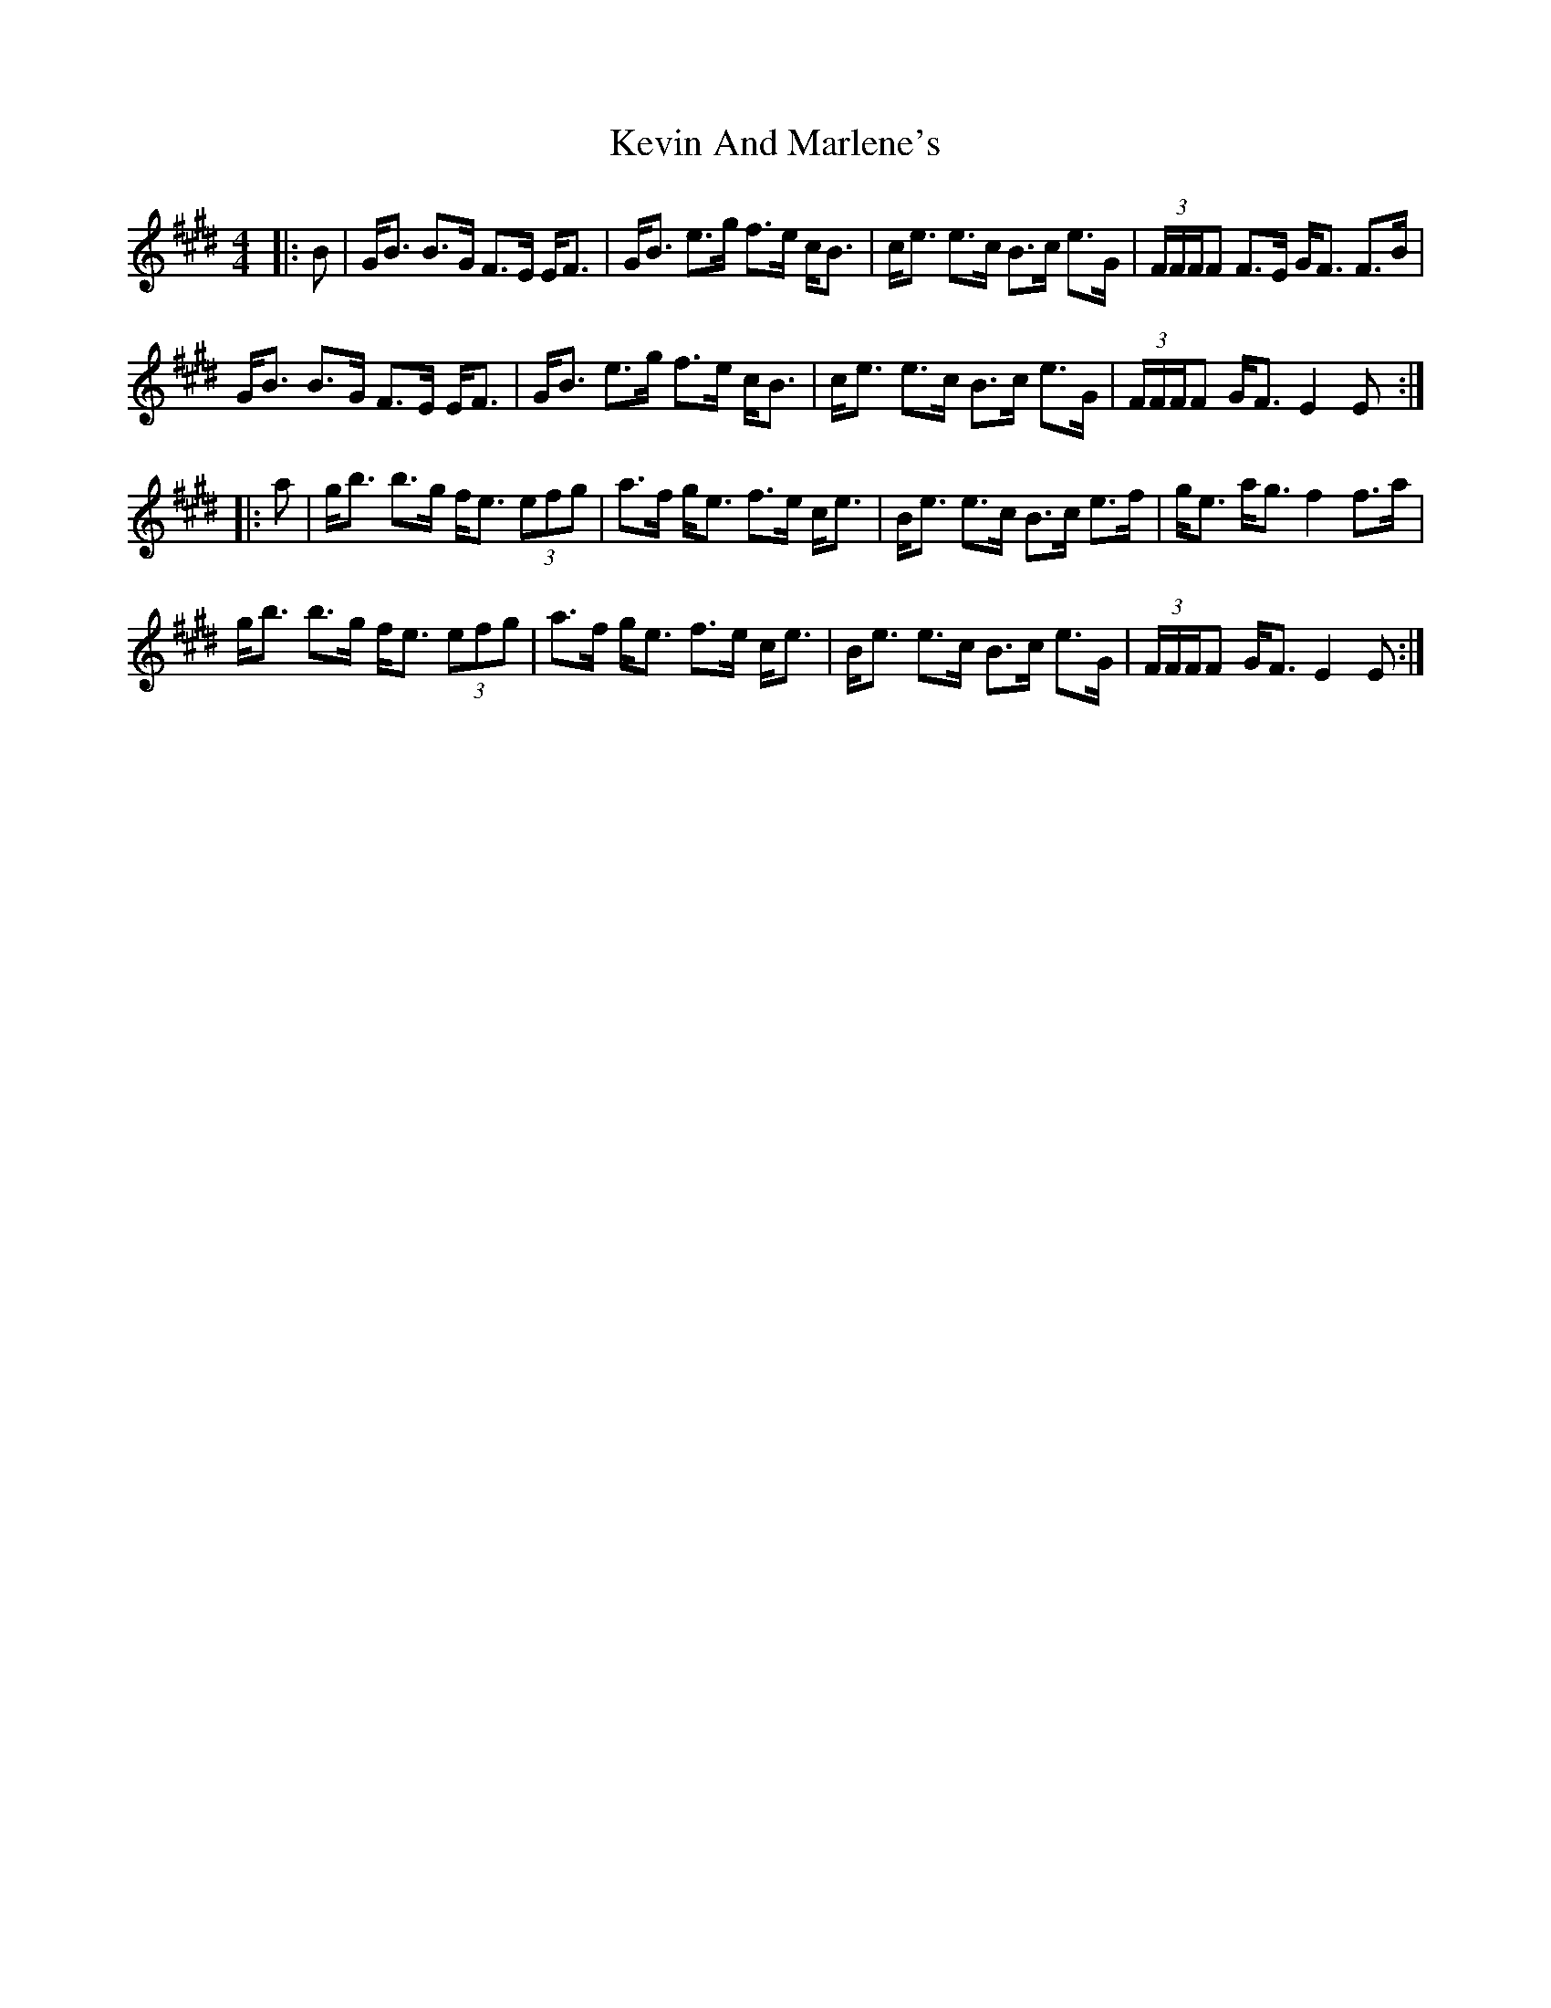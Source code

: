 X: 21430
T: Kevin And Marlene's
R: strathspey
M: 4/4
K: Emajor
|:B|G<B B>G F>E E<F|G<B e>g f>e c<B|c<e e>c B>c e>G|(3F/F/F/F F>E G<F F>B|
G<B B>G F>E E<F|G<B e>g f>e c<B|c<e e>c B>c e>G|(3F/F/F/F G<F E2 E:|
|:a|g<b b>g f<e (3efg|a>f g<e f>e c<e|B<e e>c B>c e>f|g<e a<g f2 f>a|
g<b b>g f<e (3efg|a>f g<e f>e c<e|B<e e>c B>c e>G|(3F/F/F/F G<F E2 E:|

